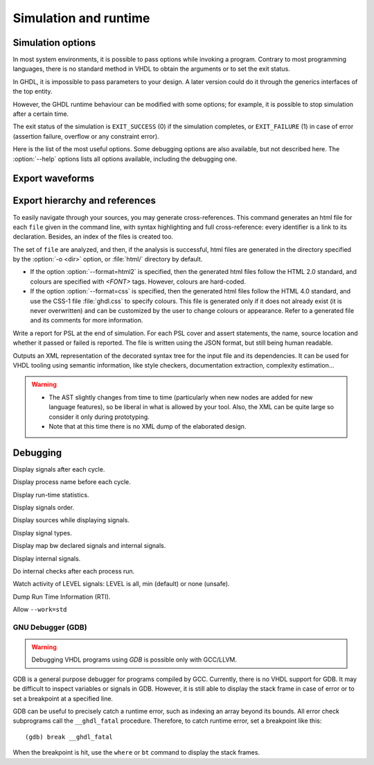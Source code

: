 .. program:: ghdl
.. _USING:Simulation:

Simulation and runtime
######################

.. _simulation_options:

Simulation options
==================

In most system environments, it is possible to pass options while
invoking a program.  Contrary to most programming languages, there is no
standard method in VHDL to obtain the arguments or to set the exit
status.

In GHDL, it is impossible to pass parameters to your design.  A later version
could do it through the generics interfaces of the top entity.

However, the GHDL runtime behaviour can be modified with some options; for
example, it is possible to stop simulation after a certain time.

The exit status of the simulation is ``EXIT_SUCCESS`` (0) if the
simulation completes, or ``EXIT_FAILURE`` (1) in case of error
(assertion failure, overflow or any constraint error).

Here is the list of the most useful options.  Some debugging options are
also available, but not described here.  The :option:`--help` options lists
all options available, including the debugging one.

.. option:: --assert-level<=LEVEL>

  Select the assertion level at which an assertion violation stops the
  simulation.  `LEVEL` is the name from the `severity_level`
  enumerated type defined in the `standard` package or the
  ``none`` name.

  By default, only assertion violation of severity level ``failure``
  stops the simulation.

  For example, if `LEVEL` was ``warning``, any assertion violation
  with severity level ``warning``, ``error`` or ``failure`` would
  stop simulation, but the assertion violation at the ``note`` severity
  level would only display a message.

  Option :option:`--assert-level=none` prevents any assertion violation to stop
  simulation.

.. option:: --ieee-asserts<=POLICY>

  Select how the assertions from ``ieee`` units are
  handled. `POLICY` can be ``enable`` (the default),
  ``disable`` which disables all assertion from ``ieee`` packages
  and ``disable-at-0`` which disables only at start of simulation.

  This option can be useful to avoid assertion message from
  ``ieee.numeric_std`` (and other ``ieee`` packages).

.. option:: --stop-time<=TIME>

  Stop the simulation after ``TIME``.  ``TIME`` is expressed as a time
  value, *without* any space.  The time is the simulation time, not
  the real clock time.

  For example::

    $ ./my_design --stop-time=10ns
    $ ./my_design --stop-time=ps

.. option:: --stop-delta<=N>

  Stop the simulation after `N` delta cycles in the same current time.

  .. index:: display time

.. option:: --disp-time

  Display the time and delta cycle number as simulation advances.

.. option:: --unbuffered

  Disable buffering on stdout, stderr and files opened in write or append mode (TEXTIO).

.. option:: --sdf<=PATH=FILENAME>

  Do VITAL annotation on `PATH` with SDF file :file:`FILENAME`.

  `PATH` is a path of instances, separated with ``.`` or ``/``.
  Any separator can be used.  Instances are component instantiation labels,
  generate labels or block labels.  Currently, you cannot use an indexed name.

  Specifying a delay::

   --sdf=min=PATH=FILENAME
   --sdf=typ=PATH=FILENAME
   --sdf=max=PATH=FILENAME

  If the option contains a type of delay, that is ``min=``,
  ``typ=`` or ``max=``, the annotator use respectively minimum,
  typical or maximum values.  If the option does not contain a type of delay,
  the annotator use the typical delay.

  See section ':ref:`Backannotation`', for more details.

.. option:: --help

  Display a short description of the options accepted by the runtime library.

.. _export_waves:
  
Export waveforms
================

.. option:: --read-opt-file<=FILENAME>

  Filter signals to be dumped to the wave file according to the wave option
  file provided.

  Here is a description of the wave option file format currently supported ::

     $ version = 1.1  # Optional

     # Path format for signals in packages :
     my_pkg.global_signal_a

     # Path format for signals in entities :
     /top/sub/clk

     # Dumps every signals named reset in first level sub entities of top
     /top/*/reset

     # Dumps every signals named reset in recursive sub entities of top
     /top/**/reset

     # Dump every signals of sub2 which could be anywhere in design except on
     # top level
     /**/sub2/*

     # Dump every signals of sub3 which must be a first level sub entity of the
     # top level
     /*/sub3/*

     # Dump every signals of the first level sub entities of sub3 (but not
     # those of sub3)
     /**/sub3/*/*

.. option:: --write-opt-file<=FILENAME>

  If the wave option file doesn't exist, creates it with all the signals of
  the design. Otherwise throws an error, because it won't erase an existing
  file.

.. option:: --vcd<=FILENAME>

.. option:: --vcdgz<=FILENAME>

  .. index:: vcd

  .. index:: value change dump

  .. index:: dump of signals

  Option :option:`--vcd` dumps into the VCD file `FILENAME` the signal
  values before each non-delta cycle.  If `FILENAME` is ``-``,
  then the standard output is used, otherwise a file is created or
  overwritten.

  The :option:`--vcdgz` option is the same as the *--vcd* option,
  but the output is compressed using the `zlib` (`gzip`
  compression).  However, you can't use the ``-`` filename.
  Furthermore, only one VCD file can be written.

  :dfn:`VCD` (value change dump) is a file format defined
  by the `verilog` standard and used by virtually any wave viewer.

  Since it comes from `verilog`, only a few VHDL types can be dumped.  GHDL
  dumps only signals whose base type is of the following:

  * types defined in the ``std.standard`` package:

  * ``bit``

  * ``bit_vector``

  * types defined in the ``ieee.std_logic_1164`` package:

  * ``std_ulogic``

  * ``std_logic`` (because it is a subtype of ``std_ulogic``)

  * ``std_ulogic_vector``

  * ``std_logic_vector``

  * any integer type

  I have successfully used `gtkwave` to view VCD files.

  Currently, there is no way to select signals to be dumped: all signals are
  dumped, which can generate big files.

  It is very unfortunate there is no standard or well-known wave file
  format supporting VHDL types.  If you are aware of such a free format,
  please mail me (:ref:`Reporting_bugs`).

.. option:: --vcd-nodate

  Do not write date in VCD file
  
.. option:: --fst<=FILENAME>

  Write the waveforms into a `fst`, that can be displayed by
  `gtkwave`. The `fst` files are much smaller than VCD or
  `GHW` files, but it handles only the same signals as the VCD format.

.. option:: --wave<=FILENAME>

  Write the waveforms into a `ghw` (GHdl Waveform) file.  Currently, all
  the signals are dumped into the waveform file, you cannot select a hierarchy
  of signals to be dumped.

  The format of this file was defined by myself and is not yet completely fixed.
  It may change slightly.  The ``gtkwave`` tool can read the GHW files.

  Contrary to VCD files, any VHDL type can be dumped into a GHW file.
 
.. TODO::

  - Brief explanation on why these three formats where chosen only. Explain why other formats add no functionality.
  - Interactive simulation (GtkWave) is only possible with VCD.
  - `Source code annotation is currently not available for VHDL, however all of GTKWave's other debug features are readily accessible. VHDL support is planned for a future release`. That's something that could be added in the future, but I have no plan for it.
  
Export hierarchy and references
===============================
  
.. option:: --disp-tree<[=KIND]>

  .. index:: display design hierarchy

  Display the design hierarchy as a tree of instantiated design entities.
  This may be useful to understand the structure of a complex
  design. `KIND` is optional, but if set must be one of:

  * none
    Do not display hierarchy.  Same as if the option was not present.

  * inst
    Display entities, architectures, instances, blocks and generates statements.

  * proc
    Like ``inst`` but also display processes.

  * port
    Like ``proc`` but display ports and signals too.
    If `KIND` is not specified, the hierarchy is displayed with the
    ``port`` mode.

.. option:: --no-run

  Stop the simulation before the first cycle. This may be used with :option:`--disp-tree` to display the tree without simulating the whole design. This option actually elaborates the design, so it will catch any bound error in port maps. 

.. option:: --xref-html <[options] file...>

To easily navigate through your sources, you may generate cross-references. This command generates an html file for each ``file`` given in the command line, with syntax highlighting and full cross-reference: every identifier is a link to its declaration. Besides, an index of the files is created too.

The set of ``file`` are analyzed, and then, if the analysis is successful, html files are generated in the directory specified by the :option:`-o <dir>` option, or :file:`html/` directory by default.

* If the option :option:`--format=html2` is specified, then the generated html files follow the HTML 2.0 standard, and colours are specified with `<FONT>` tags. However, colours are hard-coded.

* If the option :option:`--format=css` is specified, then the generated html files follow the HTML 4.0 standard, and use the CSS-1 file :file:`ghdl.css` to specify colours. This file is generated only if it does not already exist (it is never overwritten) and can be customized by the user to change colours or appearance. Refer to a generated file and its comments for more information.
 
.. option:: --psl-report<=FILENAME>

Write a report for PSL at the end of simulation. For each PSL cover and assert statements, the name, source location and whether it passed or failed is reported. The file is written using the JSON format, but still being human readable.
 
.. TODO::
   * Maybe worth adding a small example of how to generate a JSON file?
 
.. option:: --file-to-xml
  
Outputs an XML representation of the decorated syntax tree for the input file and its dependencies. It can be used for VHDL tooling using semantic information, like style checkers, documentation extraction, complexity estimation...

.. WARNING::
   * The AST slightly changes from time to time (particularly when new nodes are added for new language features), so be liberal in what is allowed by your tool. Also, the XML can be quite large so consider it only during prototyping.
   * Note that at this time there is no XML dump of the elaborated design.


.. index:: debugging
	
Debugging
=========

.. option:: --trace-signals

Display signals after each cycle.

.. option:: --trace-processes

Display process name before each cycle.

.. option:: --stats

Display run-time statistics.

.. option:: --disp-order

Display signals order.

.. option:: --disp-sources

Display sources while displaying signals.

.. option:: --disp-sig-types

Display signal types.

.. option:: --disp-signals-map

Display map bw declared signals and internal signals.

.. option:: --disp-signals-table

Display internal signals.

.. option:: --checks

Do internal checks after each process run.

.. option:: --activity<=LEVEL>

Watch activity of LEVEL signals: LEVEL is all, min (default) or none (unsafe).

.. option:: --dump-rti

Dump Run Time Information (RTI).

.. option:: --bootstrap

Allow ``--work=std``

GNU Debugger (GDB)
------------------

.. index:: `__ghdl_fatal`

.. WARNING:: Debugging VHDL programs using `GDB` is possible only with GCC/LLVM.

GDB is a general purpose debugger for programs compiled by GCC. Currently, there is no VHDL support for GDB. It may be difficult to inspect variables or signals in GDB. However, it is still able to display the stack frame in case of error or to set a breakpoint at a specified line.

GDB can be useful to precisely catch a runtime error, such as indexing an array beyond its bounds. All error check subprograms call the ``__ghdl_fatal`` procedure. Therefore, to catch runtime error, set a breakpoint like this::

  (gdb) break __ghdl_fatal

When the breakpoint is hit, use the ``where`` or ``bt`` command to display the stack frames.

